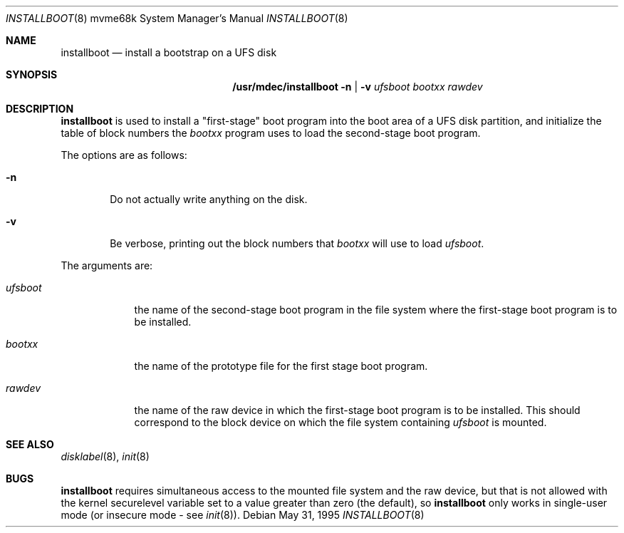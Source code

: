 .\"	$NetBSD: installboot.8,v 1.7 2001/11/24 16:38:08 perry Exp $
.\"
.Dd May 31, 1995
.Dt INSTALLBOOT 8 mvme68k
.Os
.Sh NAME
.Nm installboot
.Nd install a bootstrap on a UFS disk
.Sh SYNOPSIS
.Nm /usr/mdec/installboot
.Fl n | Fl v
.Ar ufsboot
.Ar bootxx
.Ar rawdev
.Sh DESCRIPTION
.Nm
is used to install a "first-stage" boot program into the boot area
of a UFS disk partition, and initialize the table of block numbers the
.Ar bootxx
program uses to load the second-stage boot program.
.Pp
The options are as follows:
.Bl -tag -width flag
.It Fl n
Do not actually write anything on the disk.
.It Fl v
Be verbose, printing out the block numbers that
.Ar bootxx
will use to load
.Ar ufsboot .
.El
.Pp
The arguments are:
.Bl -tag -width ufsboot
.It Ar ufsboot
the name of the second-stage boot program in the file system
where the first-stage boot program is to be installed.
.It Ar bootxx
the name of the prototype file for the first stage boot program.
.It Ar rawdev
the name of the raw device in which the first-stage boot program
is to be installed.  This should correspond to the block device
on which the file system containing
.Ar ufsboot
is mounted.
.El
.Sh SEE ALSO
.Xr disklabel 8 ,
.Xr init 8
.Sh BUGS
.Nm
requires simultaneous access to the mounted file system and
the raw device, but that is not allowed with the kernel
.Dv securelevel
variable set to a value greater than zero (the default), so
.Nm
only works in single-user mode (or insecure mode - see
.Xr init 8 ) .
